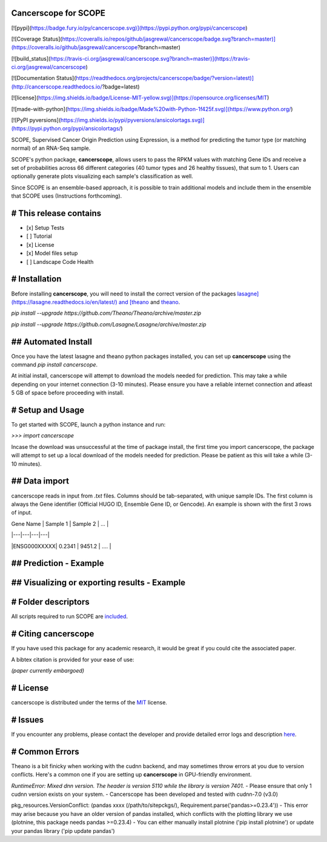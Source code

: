Cancerscope for SCOPE
=====================

[![pypi](https://badge.fury.io/py/cancerscope.svg)](https://pypi.python.org/pypi/cancerscope)

[![Coverage Status](https://coveralls.io/repos/github/jasgrewal/cancerscope/badge.svg?branch=master)](https://coveralls.io/github/jasgrewal/cancerscope?branch=master)

[![build_status](https://travis-ci.org/jasgrewal/cancerscope.svg?branch=master)](https://travis-ci.org/jasgrewal/cancerscope)

[![Documentation Status](https://readthedocs.org/projects/cancerscope/badge/?version=latest)](http://cancerscope.readthedocs.io/?badge=latest)

[![license](https://img.shields.io/badge/License-MIT-yellow.svg)](https://opensource.org/licenses/MIT)    

[![made-with-python](https://img.shields.io/badge/Made%20with-Python-1f425f.svg)](https://www.python.org/)

[![PyPI pyversions](https://img.shields.io/pypi/pyversions/ansicolortags.svg)](https://pypi.python.org/pypi/ansicolortags/)
 

SCOPE, Supervised Cancer Origin Prediction using Expression, is a method for predicting the tumor type (or matching normal) of an RNA-Seq sample.  

SCOPE's python package, **cancerscope**, allows users to pass the RPKM values with matching Gene IDs and receive a set of probabilities across 66 different categories (40 tumor types and 26 healthy tissues), that sum to 1. Users can optionally generate plots visualizing each sample's classification as well.  
 
Since SCOPE is an ensemble-based approach, it is possible to train additional models and include them in the ensemble that SCOPE uses (Instructions forthcoming).  

# This release contains
=======================
- [x] Setup Tests    
- [ ] Tutorial   
- [x] License   
- [x] Model files setup   
- [ ] Landscape Code Health

# Installation
==============

Before installing **cancerscope**, you will need to install the correct version of the packages `lasagne](https://lasagne.readthedocs.io/en/latest/) and [theano <https://pypi.org/project/Theano/>`_ and `theano <https://pypi.org/project/Theano/>`_.  

`pip install --upgrade https://github.com/Theano/Theano/archive/master.zip`  

`pip install --upgrade https://github.com/Lasagne/Lasagne/archive/master.zip`  

## Automated Install
====================

Once you have the latest lasagne and theano python packages installed, you can set up **cancerscope** using the command `pip install cancerscope`.  

At initial install, cancerscope will attempt to download the models needed for prediction. This may take a while depending on your internet connection (3-10 minutes). Please ensure you have a reliable internet connection and atleast 5 GB of space before proceeding with install.   

# Setup and Usage
=================

To get started with SCOPE, launch a python instance and run:  

`>>> import cancerscope`  

Incase the download was unsuccessful at the time of package install, the first time you import cancerscope, the package will attempt to set up a local download of the models needed for prediction. Please be patient as this will take a while (3-10 minutes).    

## Data import
==============

cancerscope reads in input from `.txt` files. Columns should be tab-separated, with unique sample IDs. The first column is always the Gene identifier (Official HUGO ID, Ensemble Gene ID, or Gencode). An example is shown with the first 3 rows of input.  

| Gene Name | Sample 1 | Sample 2 | ... |  

|---|---|---|---|

|ENSG000XXXXX| 0.2341 | 9451.2 | .... | 

## Prediction - Example
=======================

## Visualizing or exporting results - Example
=============================================

# Folder descriptors
====================

All scripts required to run SCOPE are `included <cancerscope>`_.

# Citing cancerscope
====================

If you have used this package for any academic research, it would be great if you could cite the associated paper.  

A bibtex citation is provided for your ease of use:  

`(paper currently embargoed)`

# License
=========

cancerscope is distributed under the terms of the `MIT <https://opensource.org/licenses/MIT>`_ license.  

# Issues
========

If you encounter any problems, please contact the developer and provide detailed error logs and description `here <https://github.com/jasgrewal/cancerscope/issues>`_.  

# Common Errors
===============

Theano is a bit finicky when working with the cudnn backend, and may sometimes throw errors at you due to version conflicts. Here's a common one if you are setting up **cancerscope** in GPU-friendly environment.  

`RuntimeError: Mixed dnn version. The header is version 5110 while the library is version 7401.`  
- Please ensure that only 1 cudnn version exists on your system.  
- Cancerscope has been developed and tested with cudnn-7.0 (v3.0)  

pkg_resources.VersionConflict: (pandas xxxx (/path/to/sitepckgs/), Requirement.parse('pandas>=0.23.4'))  
- This error may arise because you have an older version of pandas installed, which conflicts with the plotting library we use (plotnine, this package needs pandas >=0.23.4)  
- You can either manually install plotnine ('pip install plotnine') or update your pandas library ('pip update pandas')  


